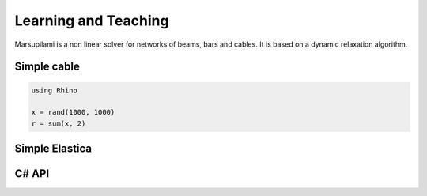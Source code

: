 .. Marsupilami documentation master file, created by
   sphinx-quickstart on Sun Oct 18 13:44:27 2015.
   You can adapt this file completely to your liking, but it should at least
   contain the root `toctree` directive.

Learning and Teaching
=====================

Marsupilami is a non linear solver for networks of beams, bars and cables.
It is based on a dynamic relaxation algorithm.



Simple cable
------------

.. code-block:: csharp

    using Rhino

    x = rand(1000, 1000)
    r = sum(x, 2)

Simple Elastica
---------------

.. raw:: html

    <iframe src="https://player.vimeo.com/video/112468442?autoplay=1&loop=1&color=ffffff&title=0&byline=0&portrait=0"
    width="500" height="281" frameborder="0" webkitallowfullscreen mozallowfullscreen allowfullscreen>
    </iframe>

C# API
------
